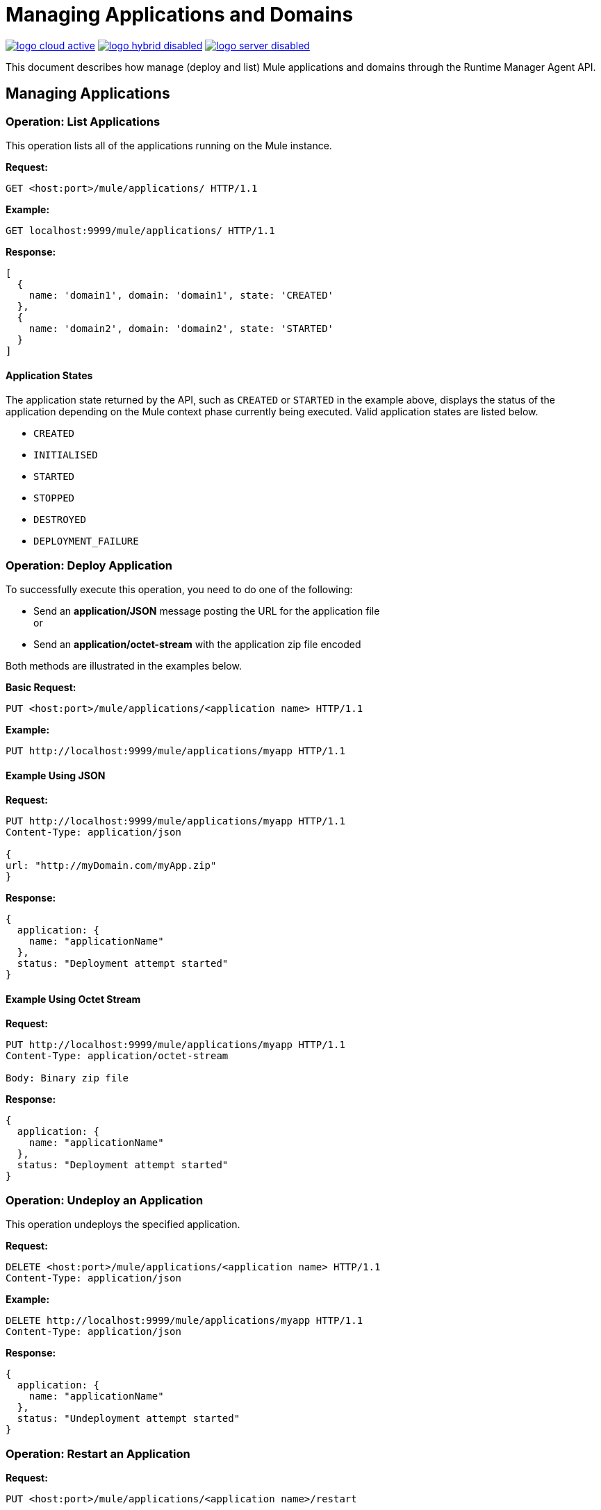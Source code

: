 = Managing Applications and Domains
:keywords: agent, mule, esb, servers, monitor, notifications, external systems, third party, get status, metrics

image:logo-cloud-active.png[link="/runtime-manager/deployment-strategies"]
image:logo-hybrid-disabled.png[link="/runtime-manager/deployment-strategies"]
image:logo-server-disabled.png[link="/runtime-manager/deployment-strategies"]

This document describes how manage (deploy and list) Mule applications and domains through the Runtime Manager Agent API.


== Managing Applications

=== Operation: List Applications

This operation lists all of the applications running on the Mule instance.

*Request:*

----
GET <host:port>/mule/applications/ HTTP/1.1
----

*Example:*

----
GET localhost:9999/mule/applications/ HTTP/1.1
----

*Response:*
[source, json, linenums]
----
[
  {
    name: 'domain1', domain: 'domain1', state: 'CREATED'
  },
  {
    name: 'domain2', domain: 'domain2', state: 'STARTED'
  }
]
----

==== Application States

The application state returned by the API, such as `CREATED` or `STARTED` in the example above, displays the status of the application depending on the Mule context phase currently being executed. Valid application states are listed below.

* `CREATED`
* `INITIALISED`
* `STARTED`
* `STOPPED`
* `DESTROYED`
* `DEPLOYMENT_FAILURE`

=== Operation: Deploy Application

To successfully execute this operation, you need to do one of the following:

* Send an *application/JSON* message posting the URL for the application file +
or
* Send an *application/octet-stream* with the application zip file encoded

Both methods are illustrated in the examples below.

*Basic Request:*

----
PUT <host:port>/mule/applications/<application name> HTTP/1.1
----

*Example:*
[source, json, linenums]
----
PUT http://localhost:9999/mule/applications/myapp HTTP/1.1
----

==== Example Using JSON

*Request:*

----
PUT http://localhost:9999/mule/applications/myapp HTTP/1.1
Content-Type: application/json
 
{
url: "http://myDomain.com/myApp.zip"
}
----

*Response:*
[source, json, linenums]
----
{
  application: {
    name: "applicationName"
  },
  status: "Deployment attempt started"
}
----

==== Example Using Octet Stream

*Request:*

----
PUT http://localhost:9999/mule/applications/myapp HTTP/1.1
Content-Type: application/octet-stream
 
Body: Binary zip file
----

*Response:*
[source, json, linenums]
----
{
  application: {
    name: "applicationName"
  },
  status: "Deployment attempt started"
}
----

=== Operation: Undeploy an Application

This operation undeploys the specified application.

*Request:*

----
DELETE <host:port>/mule/applications/<application name> HTTP/1.1
Content-Type: application/json
----

*Example:*

----
DELETE http://localhost:9999/mule/applications/myapp HTTP/1.1
Content-Type: application/json
----

*Response:*
[source, json, linenums]
----
{
  application: {
    name: "applicationName"
  },
  status: "Undeployment attempt started"
}
----

=== Operation: Restart an Application

*Request:*

----
PUT <host:port>/mule/applications/<application name>/restart
----

*Example:*

----
PUT http://localhost:9999/mule/applications/myapp/restart HTTP/1.1
Content-Type: application/json
----

*Response:*
[source, json, linenums]
----
{
  application: {
    name: "applicationName",
    domain: "domainName",
    state: "STARTED"
  },
  status: "Restart attempt started"
}
----

=== Operation: Get an Application

This operation retrieves a specific application status

*Request:*

----
GET <host:port>/mule/applications/<application name> HTTP/1.1
----

*Example:*

----
http://localhost:9999/mule/applications/myapp HTTP/1.1
----

*Response:*
[source, json, linenums]
----
{
  name: 'myapp'
  domain: 'domain'
  state: 'STARTED'
}
----

=== Operation: Start an Application

This operation starts the specified application.

*Request:*

----
PUT <host:port>/mule/applications/<application name>/start HTTP/1.1
----

*Example:*

----
PUT http://localhost:9999/mule/applications/myapp/start HTTP/1.1
----

*Response:*
[source, json, linenums]
----
{
  application: {
    name: "applicationName",
    domain: "domainName",
    state: "STOPPED"
  },
  status: "Start attempt started"
}
----

=== Operation: Stop an Application

This operation stops the specified application.

*Request:*

----
PUT <host:port>/mule/applications/<application name>/stop HTTP/1.1
----

*Example:*

----
PUT http://localhost:9999/mule/applications/myapp/stop HTTP/1.1
----

*Response:*
[source, json, linenums]
----
{
  application: {
    name: "applicationName",
    domain: "domainName",
    state: "STARTED"
  },
  status: "Stop attempt started"
}
----

== Managing Domains

=== Operation: List Domains

This operation lists all of the domains and their corresponding applications.

*Request:*

----
GET <host:port>/mule/domains HTTP/1.1
----

*Example:*

----
GET http://localhost:9999/mule/domains HTTP/1.1
----

*Response:*
[source, json, linenums]
----
[
  {
    name: "myDomain1",
    applications:[
      {
        name: "domain1",
        domain: "domain1",
        state: "CREATED"
      },
      {
        name: "domain2",
        domain: "domain2",
        state: "STARTED"
      }
    ]
  },
  {
    name: "myDomain2",
    applications:[
      {
        name: "otherDomain1",
        domain: "otherDomain1",
        state: "CREATED"
      },
      {
        name: "otherDomain2",
        domain: "otherDomain2",
        state: "STARTED"
      }
    ]
  }
]
----

=== Operation: Deploy/Redeploy a Domain

This operation deploys the specified domain, or redeploys the specified domain if it is already deployed. In this latter case, the agent will undeploy the domain, then redeploy it using the new file provided.

To successfully execute this operation, you need to do one of the following:

* Send an *application/JSON* message posting the URL for the domain jar +
or
* Send an *application/octet-stream* with the domain zip file

Both methods are illustrated in the examples below.

*Basic Request:*

----
PUT <host:port>/mule/domains/<domain name> HTTP/1.1
----

*Example:*
[source, json, linenums]
----
PUT http://localhost:9999/mule/domains/mydomain HTTP/1.1
----



==== Example Using JSON

*Request:*

----
PUT http://localhost:9999/mule/domains/mydomain HTTP/1.1
Content-Type: application/json
 
{
  url: "http://localhost/myDomain.jar"
}
----

*Response:*
[source, json, linenums]
----
{
  domain: "domainName",
  status: "Deployment attempt started"
}
----

==== Example Using Octet Stream

*Request:*

----
PUT http://localhost:9999/mule/domains/mydomain HTTP/1.1
Content-Type: application/octet-stream
 
Body: Binary zip file
----

*Response:*
[source, json, linenums]
----
{
  domain: "domainName",
  status: "Deployment attempt started"
}
----

=== Operation: Undeploy a Domain

This operation undeploys the specified domain.

*Request:*

----
DELETE <host:port>/mule/domains/<domain name>
----

*Example:*

----
DELETE http://localhost:9999/mule/domains/mydomain HTTP/1.1
Content-Type: application/json
----

*Response:*
[source, json, linenums]
----
{
  domain: "domainName",
  status: "Undeployment attempt started"
}
----

=== Operation: Restart a Domain

*Request:*

----
PUT <host:port>/mule/domains/<domain name>/restart
----

*Example:*

----
PUT http://localhost:9999/mule/domains/mydomain/restart HTTP/1.1
Content-Type: application/json
----

*Response:*
[source, json, linenums]
----
{
  domain: "domainName",
  status: "Restart attempt started"
}
----

=== Operation: Get a Domain

This operation retrieves the status of the specified domain.

*Request:*

----
GET <host:port>mule/domains/<domain name> HTTP/1.1
----

*Example:*

----
GET http://localhost:9999/mule/domains/myDomain HTTP/1.1
----

*Response:*
[source, json, linenums]
----
{
  name: "myDomain",
  aplications:[
    {
      name: "otherDomain1",
      domain: "otherDomain1",
      state: "CREATED"
    },
    {
      name: "otherDomain2",
      domain: "otherDomain2",
      state: "STARTED"
    }
  ]
}
----
